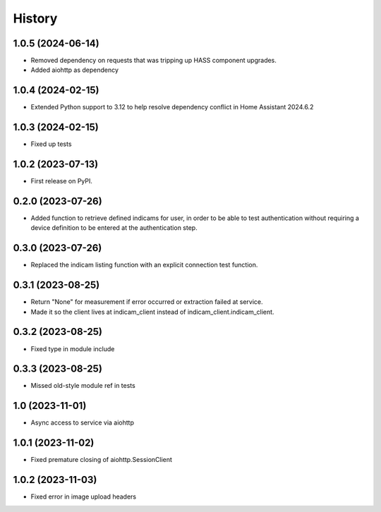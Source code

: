 =======
History
=======

1.0.5 (2024-06-14)
------------------
* Removed dependency on requests that was tripping up HASS component upgrades.
* Added aiohttp as dependency

1.0.4 (2024-02-15)
------------------
* Extended Python support to 3.12 to help resolve dependency conflict in Home Assistant 2024.6.2

1.0.3 (2024-02-15)
------------------
* Fixed up tests

1.0.2 (2023-07-13)
--------------------
* First release on PyPI.

0.2.0 (2023-07-26)
------------------
* Added function to retrieve defined indicams for user, in order to be able to test authentication without
  requiring a device definition to be entered at the authentication step.

0.3.0 (2023-07-26)
------------------
* Replaced the indicam listing function with an explicit connection test function.

0.3.1 (2023-08-25)
------------------
* Return "None" for measurement if error occurred or extraction failed at service.
* Made it so the client lives at indicam_client instead of indicam_client.indicam_client.

0.3.2 (2023-08-25)
------------------
* Fixed type in module include

0.3.3 (2023-08-25)
------------------
* Missed old-style module ref in tests

1.0 (2023-11-01)
----------------
* Async access to service via aiohttp

1.0.1 (2023-11-02)
------------------
* Fixed premature closing of aiohttp.SessionClient

1.0.2 (2023-11-03)
------------------
* Fixed error in image upload headers
